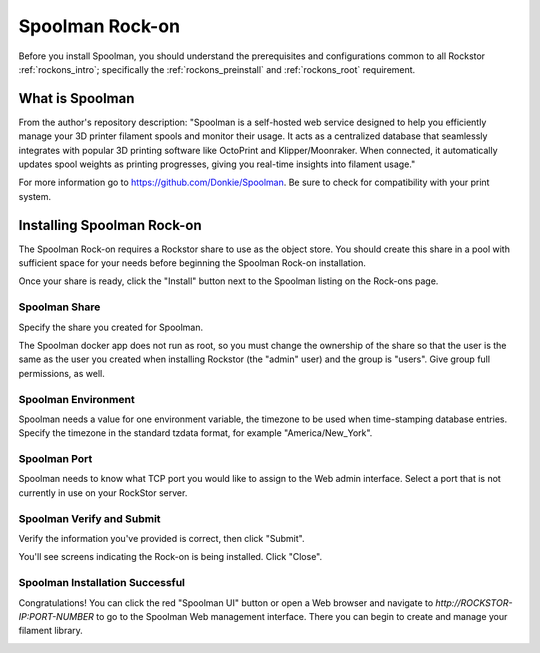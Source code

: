 .. _Spoolman_rockon:

Spoolman Rock-on
=============

Before you install Spoolman, you should understand the prerequisites
and configurations common to all Rockstor :ref:`rockons_intro`;
specifically the :ref:`rockons_preinstall` and :ref:`rockons_root`
requirement.


.. _Spoolman_whatis:

What is Spoolman
-----------------

From the author's repository description: "Spoolman is a self-hosted web service designed 
to help you efficiently manage your 3D printer filament spools and monitor their 
usage.  It acts as a centralized database that seamlessly integrates with 
popular 3D printing software like OctoPrint and Klipper/Moonraker.  
When connected, it automatically updates spool weights as printing progresses, 
giving you real-time insights into filament usage."  

For more information go to https://github.com/Donkie/Spoolman.  Be sure to check for 
compatibility with your print system.


.. _Spoolman_install:

Installing Spoolman Rock-on
----------------------------
The Spoolman Rock-on requires a Rockstor share to use as the object store.
You should create this share in a pool with sufficient space for your needs
before beginning the Spoolman Rock-on installation.

Once your share is ready, click the "Install" button next to the Spoolman listing
on the Rock-ons page.

.. image:: /images/interface/docker-based-rock-ons/Spoolman_rockons.png
   :width: 100%
   :align: center


.. _Spoolman_share:

Spoolman Share
^^^^^^^^^^^^^^^^
Specify the share you created for Spoolman.

.. image:: /images/interface/docker-based-rock-ons/Spoolman_share.png
   :width: 100%
   :align: center

The Spoolman docker app does not run as root, so you must change the 
ownership of the share so that the user is the same as the user you 
created when installing Rockstor (the "admin" user) and the group is 
"users".  Give group full permissions, as well.

.. image:: /images/interface/docker-based-rock-ons/Spoolman_shareowner.png
   :width: 100%
   :align: center

.. _Spoolman_environment:

Spoolman Environment
^^^^^^^^^^^^^^^^^^^^^^
Spoolman needs a value for one environment variable, the timezone 
to be used when time-stamping database entries.  Specify the timezone 
in the standard tzdata format, for example "America/New_York".

.. image:: /images/interface/docker-based-rock-ons/Spoolman_environment.png
   :width: 100%
   :align: center


.. _Spoolman_port:

Spoolman Port
^^^^^^^^^^^^^^^^^^^^^^
Spoolman needs to know what TCP port you would like to assign to the Web 
admin interface.  Select a port that is not currently in use on your 
RockStor server.

.. image:: /images/interface/docker-based-rock-ons/Spoolman_port.png
   :width: 100%
   :align: center


.. _Spoolman_verify:

Spoolman Verify and Submit
^^^^^^^^^^^^^^^^^^^^^^^^^^^^
Verify the information you've provided is correct, then click "Submit".

.. image:: /images/interface/docker-based-rock-ons/Spoolman_submit.png
   :width: 100%
   :align: center

You'll see screens indicating the Rock-on is being installed.  Click "Close".

.. image:: /images/interface/docker-based-rock-ons/Spoolman_installing.png
   :width: 100%
   :align: center

.. image:: /images/interface/docker-based-rock-ons/Spoolman_inprogress.png
   :width: 100%
   :align: center


.. _Spoolman_success:

Spoolman Installation Successful
^^^^^^^^^^^^^^^^^^^^^^^^^^^^^
Congratulations!  You can click the red "Spoolman UI" button or open a Web browser 
and navigate to `http://ROCKSTOR-IP:PORT-NUMBER` to go to the Spoolman Web 
management interface.  There you can begin to create and manage your filament library. 

.. image:: /images/interface/docker-based-rock-ons/Spoolman_success.png
   :width: 100%
   :align: center

.. image:: /images/interface/docker-based-rock-ons/Spoolman_homepage.png
   :width: 100%
   :align: center
